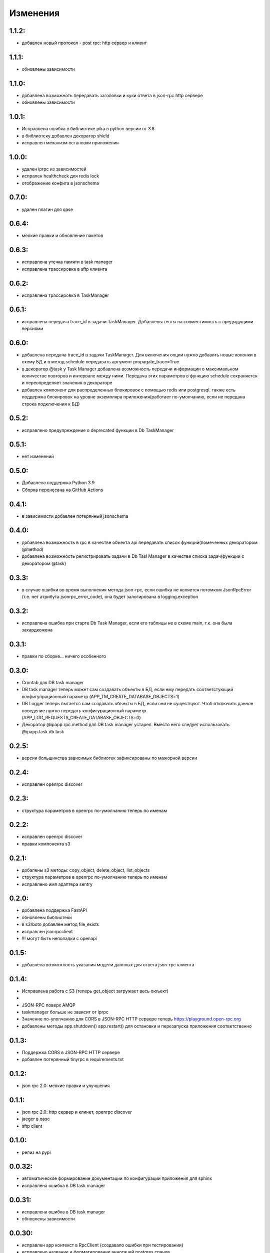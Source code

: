.. _release-notes:

#########
Изменения
#########


.. 1.1.2:

1.1.2:
=======

* добавлен новый протокол - post rpc: http сервер и клиент


.. 1.1.1:

1.1.1:
=======

* обновлены зависимости


.. 1.1.0:

1.1.0:
=======

* добавлена возможноть передавать заголовки и куки ответа в json-rpc http сервере
* обновлены зависимости


.. 1.0.1:

1.0.1:
=======

* Исправлена ошибка в библиотеке pika в python версии от 3.8.
* в библиотеку добавлен декоратор shield
* исправлен механизм остановки приложения

.. 1.0.0:

1.0.0:
=======

* удален iprpc из зависимостей
* испрален healthcheck для redis lock
* отображение конфига в jsonschema

.. 1.0.0:

0.7.0:
=======

* удален плагин для qase

.. 0.6.4:

0.6.4:
=======

* мелкие правки и обновление пакетов

.. 0.6.3:

0.6.3:
=======

* исправлена утечка памяти в task manager
* исправлена трассировка в sftp клиента


.. 0.6.2:

0.6.2:
=======

* исправлена трассировка в TaskManager

.. 0.6.1:

0.6.1:
=======

* исправлена передача trace_id в задачи TaskManager. Добавлены тесты на совместимость с предыдущими версиями

.. 0.6.0:

0.6.0:
=======

* добавлена передача trace_id в задачи TaskManager. Для включения опции нужно добавить новые колонки в схему БД и в метод schedule передавать аргумент propagate_trace=True
* в декоратор @task у Task Manager добавлена возможность передачи информации о максимальном количестве повторов и интервале между ними. Передача этих параметров в функцию schedule сохраняется и переопределяет значения в декораторе
* добавлен компонент для распределенных блокировок с помощью redis или postgresql. также есть поддержка блокировок на уровне экземпляра приложения(работает по-умолчанию, если не передана строка подключения к БД)

.. 0.5.2:

0.5.2:
=======

* исправлено предупреждение о deprecated функции в Db TaskManager

.. 0.5.1:

0.5.1:
=======

* нет изменений

.. 0.5.0:

0.5.0:
=======

* Добавлена поддержка Python 3.9
* Сборка перенесана на GitHub Actions


.. 0.4.1:

0.4.1:
=======

* в зависимости добавлен потерянный jsonschema


.. 0.4.0:

0.4.0:
=======

* добавлена возможность в rpc в качестве объекта api передавать список функций(помеченных декоратором @method)
* добавлена возможность регистрировать задачи в Db Tasl Manager в качестве списка задач(функции с декоратором @task)


.. 0.3.3:

0.3.3:
=======

* в случае ошибки во время выполнения метода json-rpc, если ошибка не является потомком JsonRpcError (т.е. нет атрибута jsonrpc_error_code), она будет залогирована в logging.exception


.. 0.3.2:

0.3.2:
=======

* исправлена ошибка при старте Db Task Manager, если его таблицы не в схеме main, т.к. она была захардкожена


.. 0.3.1:

0.3.1:
=======

* правки по сборке... ничего особенного


.. 0.3.0:

0.3.0:
=======

* Crontab для DB task manager
* DB task manager теперь может сам создавать объекты в БД, если ему передать соответстующий конфигупрационный параметр (APP_TM_CREATE_DATABASE_OBJECTS=1)
* DB Logger теперь пытается сам создавать объекты в БД, если они не существуют. Чтоб отключить данное поведение нужно передать конфигурационный параметр (APP_LOG_REQUESTS_CREATE_DATABASE_OBJECTS=0)
* Декоратор @ipapp.rpc.method для DB task manager устарел. Вместо него следует использовать @ipapp.task.db.task

.. 0.2.5:

0.2.5:
=======

* версии большинства зависимых библиотек зафиксированы по мажорной версии

.. 0.2.4:

0.2.4:
=======

* исправлен openrpc discover

.. 0.2.3:

0.2.3:
=======

* cтруктура параметров в openrpc по-умолчанию теперь по именам

.. 0.2.2:

0.2.2:
=======

* исправлен openrpc discover
* правки компонента s3

.. 0.2.1:

0.2.1:
=======

* добалены s3 методы: copy_object, delete_object, list_objects
* cтруктура параметров в openrpc по-умолчанию теперь по именам
* исправлено имя адаптера sentry

.. 0.2.0:

0.2.0:
=======

* добавлена поддержка FastAPI
* обновлены библиотеки
* в s3/boto добавлен метод file_exists
* исправлен jsonrpcclient
* !!! могут быть неполадки с openapi


.. 0.1.5:

0.1.5:
=======

* добавлена возможность указания модели даннных для ответа json-rpc клиента


.. 0.1.4:

0.1.4:
=======

* Исправлена работа с S3 (теперь get_object загружает весь оюъект)
*
* JSON-RPC поверх AMQP
* taskmanager больше не зависит от iprpc
* Значение по-улолчанию для CORS в JSON-RPC HTTP сервере теперь https://playground.open-rpc.org
* добавлены методы app.shutdown() app.restart() для остановки и перезапуска приложения соответственно

.. 0.1.3:

0.1.3:
=======

* Поддержка CORS в JSON-RPC HTTP сервере
* добавлен потерянный tinyrpc в requirements.txt

.. 0.1.2:

0.1.2:
=======

* json rpc 2.0: мелкие правки и улучшения

.. 0.1.1:

0.1.1:
=======

* json rpc 2.0: http сервер и клинет, openrpc discover
* jaeger в qase
* sftp client

.. 0.1.0:

0.1.0:
=======

* релиз на pypi

.. 0.0.32:

0.0.32:
=======

* автоматическое формирование документации по конфигурации приложения для sphinx
* исправлена ошибка в DB task manager

.. 0.0.31:

0.0.31:
=======

* исправлена ошибка в DB task manager
* обновлены зависимости


.. 0.0.30:

0.0.30:
=======

* исправлен app контекст в RpcClient (создавало ошибки при тестировании)
* исправлено название и форматирование аннотаций postgres спанов
* добавлена поддержка qase

.. 0.0.29:

0.0.29:
=======

* исправлены ошибки генерации openapi

.. 0.0.28:

0.0.28:
=======

* openapi, swagger and redoc

.. 0.0.27:

0.0.27:
=======

* поддержка s3
* отображение конфига в переменных окружения(не стабильно)
* обновлен iprpc до 0.1.3

.. 0.0.26:

0.0.26:
=======

* исправлен fetch для oracle
* обновлены sentry-sdk idna mock Sphinx tox watchdog

.. 0.0.25:

0.0.25:
=======

* healthcheck для oracle

.. 0.0.24:

0.0.24:
=======

* добавлена поддержка oracle database
* обновлен iprpc

.. 0.0.23:

0.0.23:
=======

* логирование трассировки ошибок при обратотке rpc вызовов

.. 0.0.22:

0.0.22:
=======

* улучшен autoreload

.. 0.0.21:

0.0.21:
=======

* обновлены зависимости

.. 0.0.20:

0.0.20:
=======

* автоматический перезапуск сервиса при изменениях в директории проекта
* исправлена функция json_encode, добавлена возможноть ее переопределения в компонетах
* правка http сервера со статикой

.. 0.0.19:

0.0.19:
=======

* ВАЖНО! ТРЕБУЕТСЯ МИГРАЦИЯ БД НА НОВУЮ СХЕМУ ТАБЛИЦЫ
* переработано логирование запросов в БД.
* логирование параметров sql запросов
* новый стил именования span-ов (имена запросов будут в имени span-а)

.. 0.0.18:

0.0.18:
=======

* передача версии приложения и времени сборки при старте через cli


.. 0.0.17:

0.0.17:
=======

* логировать или нет http запрос/ответ теперь настраивается в конфигурации компонента, а не свойствами span-а
* логирование amqp в RequestsAdapter


.. 0.0.16:

0.0.16:
=======

* вместо декоратора @wrap2span теперь используется контекстный менеджер с явной передачей в него ссылки на объект Application. Данное изменение для большей гибкости автотестов
* возможность обработать span перед его отправкой в адаптер(например для наложения маски на данные)
* осправления в трассировке db taskmanager


.. 0.0.15:

0.0.15:
=======

* Обновлен iprpc
* Документация
* Больше квантили для метрик prometheus по умолчанию
* для http-rpc сервера исправлен ответ в случае ошибки
* исправлен db taskmanager


.. 0.0.14:

0.0.14:
=======

* Переподключение к БД в случае потери соединения в RequestsAdapter и Taskanager
* Исправлено: для http сервера не логировались ошибки


.. 0.0.13:

0.0.13:
=======

* в pg добавлен executemany.


.. 0.0.12:

0.0.12:
=======

* исправлена ошибка если query_one вернул None
* трассировка для amqp rpc теперь выгрядит как и для http rpc. Т.е. один span для вызова клиента и один span для сервера.


.. 0.0.11:

0.0.11:
=======

* вывод ошибки amqp rpc в stderr
* больше сервис не будет зависать, если канал AMQP закрылся
* логирование amqp сообщений(включается в конфиге)


.. 0.0.10:

0.0.10:
=======

* логирование SQL запроса и результата его выполнения(управляется через конфигурацию)

.. 0.0.9:

0.0.9:
=======

* Application переименован в BaseApplication
* конструктор(def __init__) BaseApplication теперь обязательно должен принимать объект конфигурации первым аргументом
* добавлен cli скрип для запуска сервиса с разбором аргументов командной строки
* все сервера по-умолчанию слушают 0.0.0.0 вместо 127.0.0.1
* добавлен компонент для отложенного гарантированного выполнения задач c повторами
* исправления ошибок


.. 0.0.8:

0.0.8:
======

* MVP
